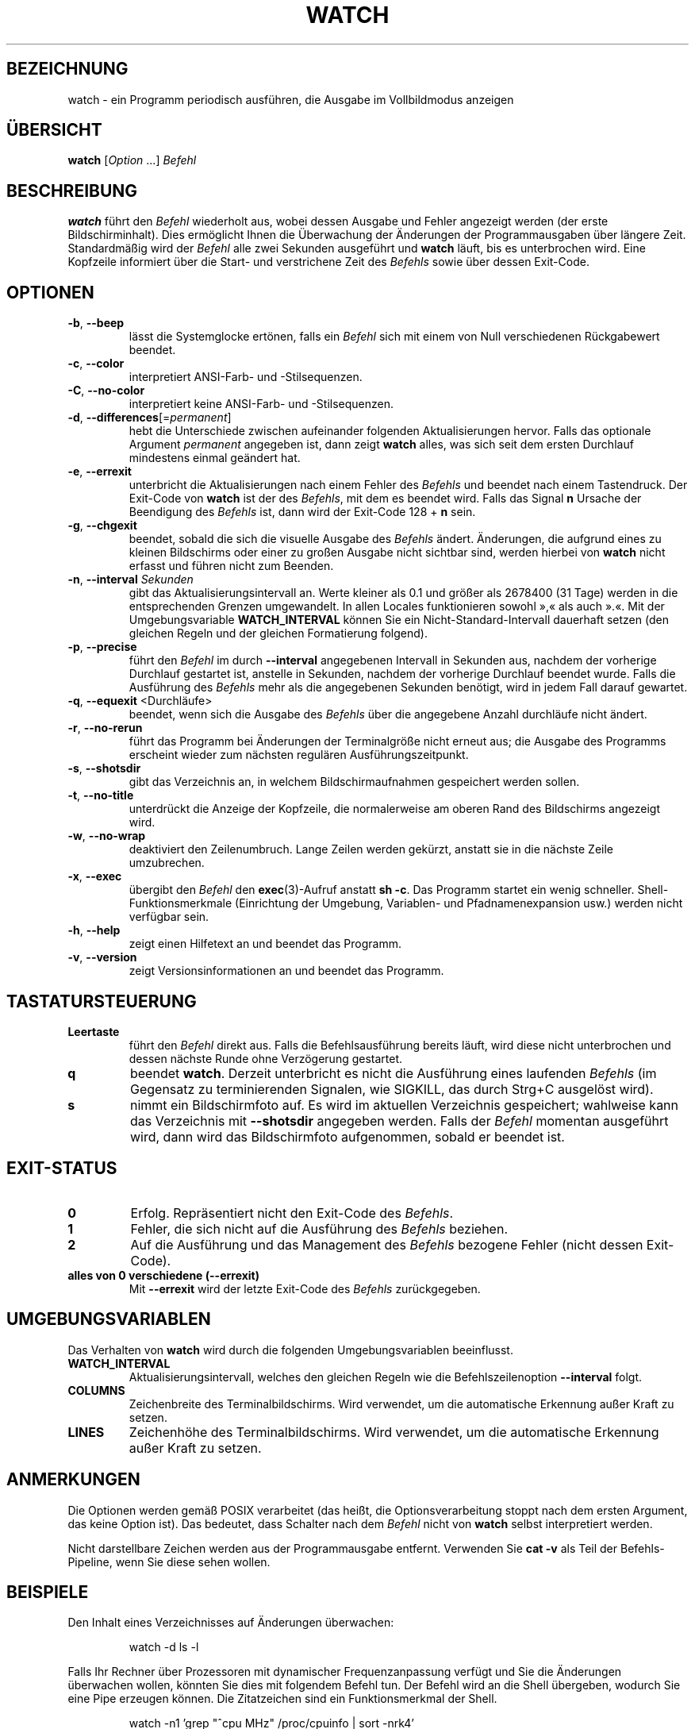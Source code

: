.\"
.\" Copyright (c) 2023 Roman Žilka <roman.zilka@gmail.com>
.\" Copyright (c) 2009-2024 Craig Small <csmall@dropbear.xyz>
.\" Copyright (c) 2018-2023 Jim Warner <james.warner@comcast.net>
.\" Copyright (c) 2011-2012 Sami Kerola <kerolasa@iki.fi>
.\" Copyright (c) 2003      Albert Cahalan
.\"
.\" This program is free software; you can redistribute it and/or modify
.\" it under the terms of the GNU General Public License as published by
.\" the Free Software Foundation; either version 2 of the License, or
.\" (at your option) any later version.
.\"
.\"
.\"*******************************************************************
.\"
.\" This file was generated with po4a. Translate the source file.
.\"
.\"*******************************************************************
.TH WATCH 1 "19. Juli 2024" procps\-ng 
.SH BEZEICHNUNG
watch \- ein Programm periodisch ausführen, die Ausgabe im Vollbildmodus
anzeigen
.SH ÜBERSICHT
\fBwatch\fP [\fIOption\fP .\|.\|.\&] \fIBefehl\fP
.SH BESCHREIBUNG
\fBwatch\fP führt den \fIBefehl\fP wiederholt aus, wobei dessen Ausgabe und Fehler
angezeigt werden (der erste Bildschirminhalt). Dies ermöglicht Ihnen die
Überwachung der Änderungen der Programmausgaben über längere
Zeit. Standardmäßig wird der \fIBefehl\fP alle zwei Sekunden ausgeführt und
\fBwatch\fP läuft, bis es unterbrochen wird. Eine Kopfzeile informiert über die
Start\- und verstrichene Zeit des \fIBefehls\fP sowie über dessen Exit\-Code.
.SH OPTIONEN
.TP 
\fB\-b\fP, \fB\-\-beep\fP
lässt die Systemglocke ertönen, falls ein \fIBefehl\fP sich mit einem von Null
verschiedenen Rückgabewert beendet.
.TP 
\fB\-c\fP, \fB\-\-color\fP
interpretiert ANSI\-Farb\- und \-Stilsequenzen.
.TP 
\fB\-C\fP, \fB\-\-no\-color\fP
interpretiert keine ANSI\-Farb\- und \-Stilsequenzen.
.TP 
\fB\-d\fP, \fB\-\-differences\fP[=\fIpermanent\fP]
hebt die Unterschiede zwischen aufeinander folgenden Aktualisierungen
hervor. Falls das optionale Argument \fIpermanent\fP angegeben ist, dann zeigt
\fBwatch\fP alles, was sich seit dem ersten Durchlauf mindestens einmal
geändert hat.
.TP 
\fB\-e\fP, \fB\-\-errexit\fP
unterbricht die Aktualisierungen nach einem Fehler des \fIBefehls\fP und
beendet nach einem Tastendruck. Der Exit\-Code von \fBwatch\fP ist der des
\fIBefehls\fP, mit dem es beendet wird. Falls das Signal \fBn\fP Ursache der
Beendigung des \fIBefehls\fP ist, dann wird der Exit\-Code 128 + \fBn\fP sein.
.TP 
\fB\-g\fP, \fB\-\-chgexit\fP
beendet, sobald die sich die visuelle Ausgabe des \fIBefehls\fP
ändert. Änderungen, die aufgrund eines zu kleinen Bildschirms oder einer zu
großen Ausgabe nicht sichtbar sind, werden hierbei von \fBwatch\fP nicht
erfasst und führen nicht zum Beenden.
.TP 
\fB\-n\fP, \fB\-\-interval\fP \fISekunden\fP
gibt das Aktualisierungsintervall an. Werte kleiner als 0.1 und größer als
2678400 (31 Tage) werden in die entsprechenden Grenzen umgewandelt. In allen
Locales funktionieren sowohl »,« als auch ».«. Mit der Umgebungsvariable
\fBWATCH_INTERVAL\fP können Sie ein Nicht\-Standard\-Intervall dauerhaft setzen
(den gleichen Regeln und der gleichen Formatierung folgend).
.TP 
\fB\-p\fP, \fB\-\-precise\fP
führt den \fIBefehl\fP im durch \fB\-\-interval\fP angegebenen Intervall in Sekunden
aus, nachdem der vorherige Durchlauf gestartet ist, anstelle  in Sekunden,
nachdem der vorherige Durchlauf beendet wurde. Falls die Ausführung des
\fIBefehls\fP mehr als die angegebenen Sekunden benötigt, wird in jedem Fall
darauf gewartet.
.TP 
\fB\-q\fP, \fB\-\-equexit\fP <Durchläufe>
beendet, wenn sich die Ausgabe des \fIBefehls\fP über die angegebene Anzahl
durchläufe nicht ändert.
.TP 
\fB\-r\fP, \fB\-\-no\-rerun\fP
führt das Programm bei Änderungen der Terminalgröße nicht erneut aus; die
Ausgabe des Programms erscheint wieder zum nächsten regulären
Ausführungszeitpunkt.
.TP 
\fB\-s\fP, \fB\-\-shotsdir\fP
gibt das Verzeichnis an, in welchem Bildschirmaufnahmen gespeichert werden
sollen.
.TP 
\fB\-t\fP, \fB\-\-no\-title\fP
unterdrückt die Anzeige der Kopfzeile, die normalerweise am oberen Rand des
Bildschirms angezeigt wird.
.TP 
\fB\-w\fP, \fB\-\-no\-wrap\fP
deaktiviert den Zeilenumbruch. Lange Zeilen werden gekürzt, anstatt sie in
die nächste Zeile umzubrechen.
.TP 
\fB\-x\fP, \fB\-\-exec\fP
übergibt den \fIBefehl\fP den \fBexec\fP(3)\-Aufruf anstatt \fBsh \-c\fP. Das Programm
startet ein wenig schneller. Shell\-Funktionsmerkmale (Einrichtung der
Umgebung, Variablen\- und Pfadnamenexpansion usw.) werden nicht verfügbar
sein.
.TP 
\fB\-h\fP, \fB\-\-help\fP
zeigt einen Hilfetext an und beendet das Programm.
.TP 
\fB\-v\fP, \fB\-\-version\fP
zeigt Versionsinformationen an und beendet das Programm.
.SH TASTATURSTEUERUNG
.TP 
\fBLeertaste\fP
führt den \fIBefehl\fP direkt aus. Falls die Befehlsausführung bereits läuft,
wird diese nicht unterbrochen und dessen nächste Runde ohne Verzögerung
gestartet.
.TP 
\fBq\fP
beendet \fBwatch\fP. Derzeit unterbricht es nicht die  Ausführung eines
laufenden \fIBefehls\fP (im Gegensatz zu terminierenden Signalen, wie SIGKILL,
das durch Strg+C ausgelöst wird).
.TP 
\fBs\fP
nimmt ein Bildschirmfoto auf. Es wird im aktuellen Verzeichnis gespeichert;
wahlweise kann das Verzeichnis mit \fB\-\-shotsdir\fP angegeben werden. Falls der
\fIBefehl\fP momentan ausgeführt wird, dann wird das Bildschirmfoto
aufgenommen, sobald er beendet ist.
.SH EXIT\-STATUS
.TP 
\fB0\fP
Erfolg. Repräsentiert nicht den Exit\-Code des \fIBefehls\fP.
.TP 
\fB1\fP
Fehler, die sich nicht auf die Ausführung des \fIBefehls\fP beziehen.
.TP 
\fB2\fP
Auf die Ausführung und das Management des \fIBefehls\fP bezogene Fehler (nicht
dessen Exit\-Code).
.TP 
\fBalles von 0 verschiedene (\-\-errexit)\fP
Mit \fB\-\-errexit\fP wird der letzte Exit\-Code des \fIBefehls\fP zurückgegeben.
.SH UMGEBUNGSVARIABLEN
Das Verhalten von \fBwatch\fP wird durch die folgenden Umgebungsvariablen
beeinflusst.
.TP 
\fBWATCH_INTERVAL\fP
Aktualisierungsintervall, welches den gleichen Regeln wie die
Befehlszeilenoption \fB\-\-interval\fP folgt.
.TP 
\fBCOLUMNS\fP
Zeichenbreite des Terminalbildschirms. Wird verwendet, um die automatische
Erkennung außer Kraft zu setzen.
.TP 
\fBLINES\fP
Zeichenhöhe des Terminalbildschirms. Wird verwendet, um die automatische
Erkennung außer Kraft zu setzen.
.SH ANMERKUNGEN
Die Optionen werden gemäß POSIX verarbeitet (das heißt, die
Optionsverarbeitung stoppt nach dem ersten Argument, das keine Option
ist). Das bedeutet, dass Schalter nach dem \fIBefehl\fP nicht von \fBwatch\fP
selbst interpretiert werden.
.P
Nicht darstellbare Zeichen werden aus der Programmausgabe
entfernt. Verwenden Sie \fBcat \-v\fP als Teil der Befehls\-Pipeline, wenn Sie
diese sehen wollen.
.SH BEISPIELE
.PP
Den Inhalt eines Verzeichnisses auf Änderungen überwachen:
.IP
watch \-d ls \-l
.PP
Falls Ihr Rechner über Prozessoren mit dynamischer Frequenzanpassung verfügt
und Sie die Änderungen überwachen wollen, könnten Sie dies mit folgendem
Befehl tun. Der Befehl wird an die Shell übergeben, wodurch Sie eine Pipe
erzeugen können. Die Zitatzeichen sind ein Funktionsmerkmal der Shell.
.IP
watch \-n1 'grep "^cpu MHz" /proc/cpuinfo | sort \-nrk4'
.PP
Um den Status Ihrer Server zu überwachen und dabei eine Kopie der Ausgabe
jedes Durchlaufs in einer Datei zu speichern, könnten Sie dies
verwenden. Mit der Option \fB\-p\fP wird der Befehl alle 10 Sekunden ausgeführt,
unabhängig davon, wie viel Zeit für den vorherigen Durchlauf benötigt wurde.
.IP
watch \-n10 \-p \-d '{ date; for i in 10.0.0.31 10.0.0.32 10.0.0.33; do R=OK;
ping \-c2 \-W2 "$i" &>/dev/null || R=FAIL; echo "$i: $R"; done } | tee \-a
~/log'
.PP
Beobachten, wenn Ihr Administrator den neuesten Kernel installiert:
.IP
watch uname \-r
.SH FEHLER
Wenn sich die Dimensionen des Terminals ändern, werden dessen
Inhaltsänderungen für den nächsten Durchlauf des \fIBefehls\fP nicht
berücksichtigt. \fB\-\-chgexit\fP löst diesen Durchlauf nicht aus und der Zähler
von \fB\-\-equexit\fP startet nicht neu, selbst wenn sich die Ausgabe des
\fIBefehls\fP zwischenzeitlich geändert hat. Die Hervorhebung mit
\fB\-\-differences\fP wird zurückgesetzt.
.SH "FEHLER MELDEN"
Bitte schicken Sie Fehlermeldungen (auf Englisch) an
.MT procps@freelists.org
.ME .
